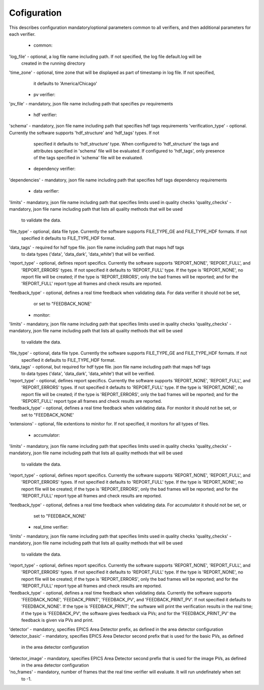 ============
Cofiguration
============

This describes configuration mandatory/optional parameters common to all verifiers, and then additional parameters
for each verifier.

    - common:
'log_file' - optional, a log file name including path. If not specified, the log file default.log will be
             created in the running directory
'time_zone'  - optional, time zone that will be displayed as part of timestamp in log file. If not specified,
               it defaults to 'America/Chicago'

    - pv verifier:
'pv_file' - mandatory, json file name including path that specifies pv requirements

    - hdf verifier:
'schema' - mandatory, json file name including path that specifies hdf tags requirements
'verification_type' - optional. Currently the software supports 'hdf_structure' and 'hdf_tags' types. If not
              specified it defaults to 'hdf_structure' type. When configured to 'hdf_structure' the tags and
              attributes specified in 'schema' file will be evaluated. If configured to 'hdf_tags', only presence
              of the tags specified in 'schema' file will be evaluated.

    - dependency verifier:
'dependencies' - mandatory, json file name including path that specifies hdf tags dependency requirements

    - data verifier:
'limits' - mandatory, json file name including path that specifies limits used in quality checks
'quality_checks' - mandatory, json file name including path that lists all quality methods that will be used
                   to validate the data.
'file_type' - optional, data file type. Currently the software supports FILE_TYPE_GE and FILE_TYPE_HDF formats. If not
              specified it defaults to FILE_TYPE_HDF format.
'data_tags' - required for hdf type file. json file name including path that maps hdf tags
              to data types ('data', 'data_dark', 'data_white') that will be verified.
'report_type' - optional, defines report specifics. Currently the software supports 'REPORT_NONE', 'REPORT_FULL', and
                'REPORT_ERRORS' types. If not specified it defaults to 'REPORT_FULL' type. If the type is 'REPORT_NONE',
                no report file will be created; if the type is 'REPORT_ERRORS', only the bad frames will be reported;
                and for the 'REPORT_FULL' report type all frames and check results are reported.
'feedback_type' - optional, defines a real time feedback when validating data. For data verifier it should not be set,
                  or set to "FEEDBACK_NONE'

    - monitor:
'limits' - mandatory, json file name including path that specifies limits used in quality checks
'quality_checks' - mandatory, json file name including path that lists all quality methods that will be used
                   to validate the data.
'file_type' - optional, data file type. Currently the software supports FILE_TYPE_GE and FILE_TYPE_HDF formats. If not
              specified it defaults to FILE_TYPE_HDF format.
'data_tags' - optional, but required for hdf type file. json file name including path that maps hdf tags
              to data types ('data', 'data_dark', 'data_white') that will be verified.
'report_type' - optional, defines report specifics. Currently the software supports 'REPORT_NONE', 'REPORT_FULL', and
                'REPORT_ERRORS' types. If not specified it defaults to 'REPORT_FULL' type. If the type is 'REPORT_NONE',
                no report file will be created; if the type is 'REPORT_ERRORS', only the bad frames will be reported;
                and for the 'REPORT_FULL' report type all frames and check results are reported.
'feedback_type' - optional, defines a real time feedback when validating data. For monitor it should not be set, or
                  set to "FEEDBACK_NONE'
'extensions' - optional, file extentions to minitor for. If not specified, it monitors for all types of files.

    - accumulator:
'limits' - mandatory, json file name including path that specifies limits used in quality checks
'quality_checks' - mandatory, json file name including path that lists all quality methods that will be used
                   to validate the data.
'report_type' - optional, defines report specifics. Currently the software supports 'REPORT_NONE', 'REPORT_FULL', and
                'REPORT_ERRORS' types. If not specified it defaults to 'REPORT_FULL' type. If the type is 'REPORT_NONE',
                no report file will be created; if the type is 'REPORT_ERRORS', only the bad frames will be reported;
                and for the 'REPORT_FULL' report type all frames and check results are reported.
'feedback_type' - optional, defines a real time feedback when validating data. For accumulator it should not be set, or
                  set to "FEEDBACK_NONE'

    - real_time verifier:
'limits' - mandatory, json file name including path that specifies limits used in quality checks
'quality_checks' - mandatory, json file name including path that lists all quality methods that will be used
                   to validate the data.
'report_type' - optional, defines report specifics. Currently the software supports 'REPORT_NONE', 'REPORT_FULL', and
                'REPORT_ERRORS' types. If not specified it defaults to 'REPORT_FULL' type. If the type is 'REPORT_NONE',
                no report file will be created; if the type is 'REPORT_ERRORS', only the bad frames will be reported;
                and for the 'REPORT_FULL' report type all frames and check results are reported.
'feedback_type' - optional, defines a real time feedback when validating data. Currently the software supports
                  'FEEDBACK_NONE', 'FEEDACK_PRINT', 'FEEDBACK_PV', and 'FEEDBACK_PRINT_PV'. If not specified it
                  defaults to 'FEEDBACK_NONE'. If the type is 'FEEDBACK_PRINT', the software will print the verification
                  results in the real time; if the type is 'FEEDBACK_PV', the software gives feedback via PVs;
                  and for the 'FEEDBACK_PRINT_PV' the feedback is given via PVs and print.
'detector' - mandatory, specifies EPICS Area Detector prefix, as defined in the area detector configuration
'detector_basic' - mandatory, specifies EPICS Area Detector second prefix that is used for the basic PVs, as defined
                   in the area detector configuration
'detector_image' - mandatory, specifies EPICS Area Detector second prefix that is used for the image PVs, as defined
                   in the area detector configuration
'no_frames' - mandatory, number of frames that the real time verifier will evaluate. It will run undefinately when set
              to -1.

